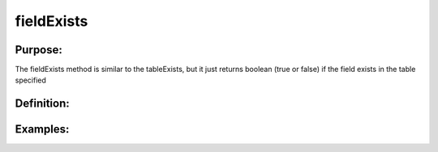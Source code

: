 fieldExists
===========

Purpose:
--------
The fieldExists method is similar to the tableExists, but it just
returns boolean (true or false) if the field exists in the table specified

Definition:
-----------

Examples:
---------
